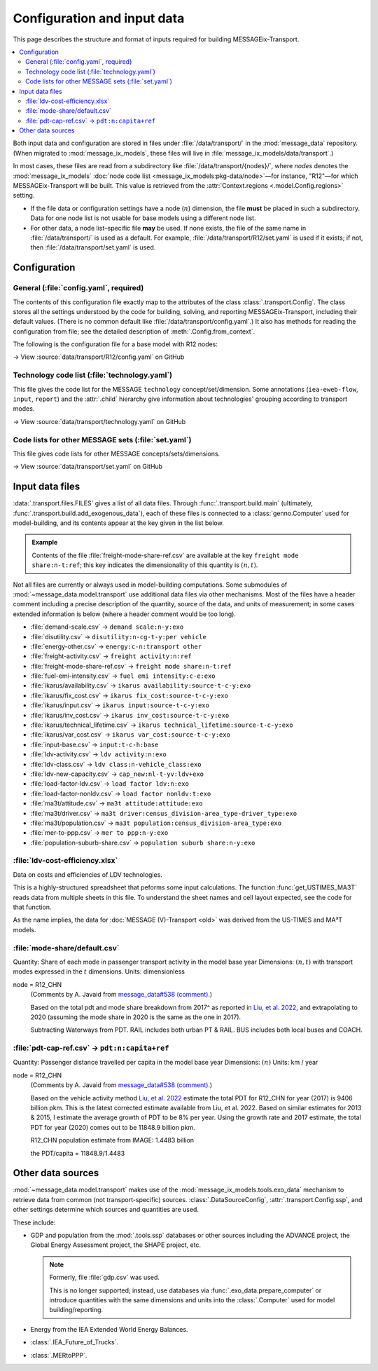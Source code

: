 Configuration and input data
****************************

This page describes the structure and format of inputs required for building MESSAGEix-Transport.

.. contents::
   :local:
   :backlinks: none

Both input data and configuration are stored in files under :file:`/data/transport/` in the :mod:`message_data` repository.
(When migrated to :mod:`message_ix_models`, these files will live in :file:`message_ix_models/data/transport`.)

In most cases, these files are read from a subdirectory like :file:`/data/transport/{nodes}/`, where `nodes` denotes the :mod:`message_ix_models` :doc:`node code list <message_ix_models:pkg-data/node>`—for instance, "R12"—for which MESSAGEix-Transport will be built.
This value is retrieved from the :attr:`Context.regions <.model.Config.regions>` setting.

- If the file data or configuration settings have a node (:math:`n`) dimension, the file **must** be placed in such a subdirectory.
  Data for one node list is not usable for base models using a different node list.
- For other data, a node list–specific file **may** be used.
  If none exists, the file of the same name in :file:`/data/transport/` is used as a default.
  For example, :file:`/data/transport/R12/set.yaml` is used if it exists; if not, then :file:`/data/transport/set.yaml` is used.

.. _transport-config:

Configuration
=============

General (:file:`config.yaml`, required)
---------------------------------------

The contents of this configuration file exactly map to the attributes of the class :class:`.transport.Config`.
The class stores all the settings understood by the code for building, solving, and reporting MESSAGEix-Transport, including their default values.
(There is no common default like :file:`/data/transport/config.yaml`.)
It also has methods for reading the configuration from file; see the detailed description of :meth:`.Config.from_context`.

The following is the configuration file for a base model with R12 nodes:

→ View :source:`data/transport/R12/config.yaml` on GitHub

Technology code list (:file:`technology.yaml`)
----------------------------------------------

This file gives the code list for the MESSAGE ``technology`` concept/set/dimension.
Some annotations (``iea-eweb-flow``, ``input``, ``report``) and the :attr:`.child` hierarchy give information about technologies' grouping according to transport modes.

→ View :source:`data/transport/technology.yaml` on GitHub

Code lists for other MESSAGE sets (:file:`set.yaml`)
----------------------------------------------------

This file gives code lists for other MESSAGE concepts/sets/dimensions.

→ View :source:`data/transport/set.yaml` on GitHub

.. _transport-data-files:

Input data files
================

:data:`.transport.files.FILES` gives a list of all data files.
Through :func:`.transport.build.main` (ultimately, :func:`.transport.build.add_exogenous_data`), each of these files is connected to a :class:`genno.Computer` used for model-building, and its contents appear at the key given in the list below.

.. admonition:: Example

   Contents of the file :file:`freight-mode-share-ref.csv` are available at the key ``freight mode share:n-t:ref``; this key indicates the dimensionality of this quantity is :math:`(n, t)`.

Not all files are currently or always used in model-building computations.
Some submodules of :mod:`~message_data.model.transport` use additional data files via other mechanisms.
Most of the files have a header comment including a precise description of the quantity, source of the data, and units of measurement; in some cases extended information is below (where a header comment would be too long).

- :file:`demand-scale.csv` → ``demand scale:n-y:exo``
- :file:`disutility.csv` → ``disutility:n-cg-t-y:per vehicle``
- :file:`energy-other.csv` → ``energy:c-n:transport other``
- :file:`freight-activity.csv` → ``freight activity:n:ref``
- :file:`freight-mode-share-ref.csv` → ``freight mode share:n-t:ref``
- :file:`fuel-emi-intensity.csv` → ``fuel emi intensity:c-e:exo``
- :file:`ikarus/availability.csv` → ``ikarus availability:source-t-c-y:exo``
- :file:`ikarus/fix_cost.csv` → ``ikarus fix_cost:source-t-c-y:exo``
- :file:`ikarus/input.csv` → ``ikarus input:source-t-c-y:exo``
- :file:`ikarus/inv_cost.csv` → ``ikarus inv_cost:source-t-c-y:exo``
- :file:`ikarus/technical_lifetime.csv` → ``ikarus technical_lifetime:source-t-c-y:exo``
- :file:`ikarus/var_cost.csv` → ``ikarus var_cost:source-t-c-y:exo``
- :file:`input-base.csv` → ``input:t-c-h:base``
- :file:`ldv-activity.csv` → ``ldv activity:n:exo``
- :file:`ldv-class.csv` → ``ldv class:n-vehicle_class:exo``
- :file:`ldv-new-capacity.csv` → ``cap_new:nl-t-yv:ldv+exo``
- :file:`load-factor-ldv.csv` → ``load factor ldv:n:exo``
- :file:`load-factor-nonldv.csv` → ``load factor nonldv:t:exo``
- :file:`ma3t/attitude.csv` → ``ma3t attitude:attitude:exo``
- :file:`ma3t/driver.csv` → ``ma3t driver:census_division-area_type-driver_type:exo``
- :file:`ma3t/population.csv` → ``ma3t population:census_division-area_type:exo``
- :file:`mer-to-ppp.csv` → ``mer to ppp:n-y:exo``
- :file:`population-suburb-share.csv` → ``population suburb share:n-y:exo``

:file:`ldv-cost-efficiency.xlsx`
--------------------------------

Data on costs and efficiencies of LDV technologies.

This is a highly-structured spreadsheet that peforms some input calculations.
The function :func:`get_USTIMES_MA3T` reads data from multiple sheets in this file.
To understand the sheet names and cell layout expected, see the code for that function.

As the name implies, the data for :doc:`MESSAGE (V)-Transport <old>` was derived from the US-TIMES and MA³T models.

:file:`mode-share/default.csv`
------------------------------

Quantity: Share of each mode in passenger transport activity in the model base year
Dimensions: :math:`(n, t)` with transport modes expressed in the :math:`t` dimensions.
Units: dimensionless

node = R12_CHN
   (Comments by A. Javaid from `message_data#538 (comment) <https://github.com/iiasa/message_data/issues/538#issuecomment-1934663340>`__.)

   Based on the total pdt and mode share breakdown from 2017^ as reported in `Liu, et al. 2022 <https://doi.org/10.1016/j.accre.2022.01.009>`_, and extrapolating to 2020 (assuming the mode share in 2020 is the same as the one in 2017).

   Subtracting Waterways from PDT.
   RAIL includes both urban PT & RAIL.
   BUS includes both local buses and COACH.

:file:`pdt-cap-ref.csv` → ``pdt:n:capita+ref``
----------------------------------------------

Quantity: Passenger distance travelled per capita in the model base year
Dimensions: :math:`(n)`
Units: km / year

node = R12_CHN
   (Comments by A. Javaid from `message_data#538 (comment) <https://github.com/iiasa/message_data/issues/538#issuecomment-1934663340>`__.)

   Based on the vehicle activity method `Liu, et al. 2022`_ estimate the total PDT for R12_CHN for year (2017) is 9406 billion pkm.
   This is the latest corrected estimate available from Liu, et al. 2022.
   Based on similar estimates for 2013 & 2015, I estimate the average growth of PDT to be 8% per year.
   Using the growth rate and 2017 estimate, the total PDT for year (2020) comes out to be 11848.9 billion pkm.

   R12_CHN population estimate from IMAGE: 1.4483 billion

   the PDT/capita = 11848.9/1.4483

Other data sources
==================

:mod:`~message_data.model.transport` makes use of the :mod:`message_ix_models.tools.exo_data` mechanism to retrieve data from common (not transport-specific) sources.
:class:`.DataSourceConfig`, :attr:`.transport.Config.ssp`, and other settings determine which sources and quantities are used.

These include:

- GDP and population from the :mod:`.tools.ssp` databases or other sources including the ADVANCE project, the Global Energy Assessment project, the SHAPE project, etc.

  .. note:: Formerly, file :file:`gdp.csv` was used.

   This is no longer supported; instead, use databases via :func:`.exo_data.prepare_computer` or introduce quantities with the same dimensions and units into the :class:`.Computer` used for model building/reporting.

- Energy from the IEA Extended World Energy Balances.
- :class:`.IEA_Future_of_Trucks`.
- :class:`.MERtoPPP`.
